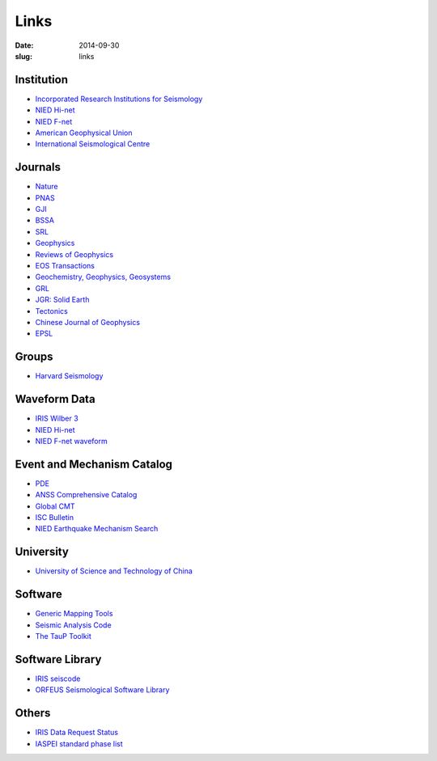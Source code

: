 Links
#####

:date: 2014-09-30
:slug: links

Institution
===========

- `Incorporated Research Institutions for Seismology <http://www.iris.edu/hq/>`_
- `NIED Hi-net <http://www.hinet.bosai.go.jp/>`_
- `NIED F-net <http://www.fnet.bosai.go.jp/>`_
- `American Geophysical Union <http://sites.agu.org/>`_
- `International Seismological Centre <http://www.isc.ac.uk/>`_

Journals
========

- `Nature <http://www.nature.com/>`_
- `PNAS <http://www.pnas.org/>`_
- `GJI <http://gji.oxfordjournals.org/>`_
- `BSSA <http://bssa.geoscienceworld.org/>`_
- `SRL <http://srl.geoscienceworld.org/>`_
- `Geophysics <http://geophysics.geoscienceworld.org/>`_
- `Reviews of Geophysics <http://agupubs.onlinelibrary.wiley.com/agu/journal/10.1002/(ISSN)1944-9208/>`_
- `EOS Transactions <http://onlinelibrary.wiley.com/journal/10.1002/(ISSN)2324-9250>`_
- `Geochemistry, Geophysics, Geosystems <http://agupubs.onlinelibrary.wiley.com/agu/journal/10.1002/(ISSN)1525-2027/>`_
- `GRL <http://agupubs.onlinelibrary.wiley.com/agu/journal/10.1002/(ISSN)1944-8007/>`_
- `JGR: Solid Earth <http://agupubs.onlinelibrary.wiley.com/agu/jgr/journal/10.1002/(ISSN)2169-9356/>`_
- `Tectonics <http://agupubs.onlinelibrary.wiley.com/agu/journal/10.1002/(ISSN)1944-9194/>`_
- `Chinese Journal of Geophysics <http://agupubs.onlinelibrary.wiley.com/agu/journal/10.1002/(ISSN)2326-0440/>`_
- `EPSL <http://www.journals.elsevier.com/earth-and-planetary-science-letters/>`_


Groups
======

- `Harvard Seismology <http://www.seismology.harvard.edu/index.html>`_


Waveform Data
=============

- `IRIS Wilber 3 <http://www.iris.edu/wilber3/find_event>`_
- `NIED Hi-net <http://www.hinet.bosai.go.jp/>`_
- `NIED F-net waveform <http://www.fnet.bosai.go.jp/auth/dataget/?LANG=en>`_

Event and Mechanism Catalog
===========================

- `PDE <http://earthquake.usgs.gov/data/pde.php>`_
- `ANSS Comprehensive Catalog <http://earthquake.usgs.gov/earthquakes/search/>`_
- `Global CMT <http://www.globalcmt.org/>`_
- `ISC Bulletin <http://www.isc.ac.uk/iscbulletin/search/catalogue/>`_
- `NIED Earthquake Mechanism Search <http://www.fnet.bosai.go.jp/event/search.php?LANG=en>`_

University
==========

- `University of Science and Technology of China <http://www.ustc.edu.cn/>`_

Software
========

- `Generic Mapping Tools <http://gmt.soest.hawaii.edu/>`_
- `Seismic Analysis Code <http://www.iris.edu/ds/nodes/dmc/software/downloads/sac/>`_
- `The TauP Toolkit <http://www.seis.sc.edu/taup/index.html>`_

Software Library
================

- `IRIS seiscode <https://seiscode.iris.washington.edu/>`_
- `ORFEUS Seismological Software Library <http://www.orfeus-eu.org/software.html>`_

Others
======

- `IRIS Data Request Status <http://www.iris.edu/ds/nodes/dmc/data/request-status/>`_
- `IASPEI standard phase list <http://www.isc.ac.uk/standards/phases/>`_
